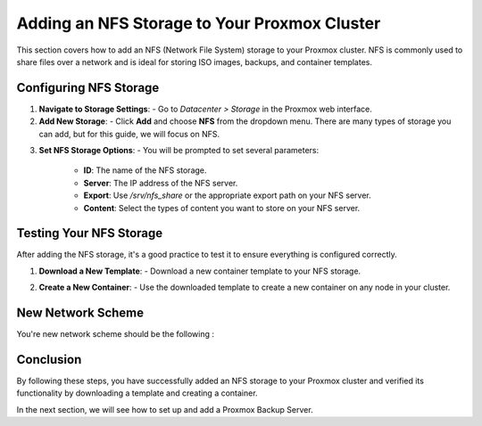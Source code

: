 Adding an NFS Storage to Your Proxmox Cluster
=============================================

This section covers how to add an NFS (Network File System) storage to your Proxmox cluster. NFS is commonly used to share files over a network and is ideal for storing ISO images, backups, and container templates.

Configuring NFS Storage
------------------------

1. **Navigate to Storage Settings**:
   - Go to `Datacenter > Storage` in the Proxmox web interface.

2. **Add New Storage**:
   - Click **Add** and choose **NFS** from the dropdown menu. There are many types of storage you can add, but for this guide, we will focus on NFS.

.. image:: ./images/nfs.png
    :alt: Add NFS
    :align: center

3. **Set NFS Storage Options**:
   - You will be prompted to set several parameters:

     - **ID**: The name of the NFS storage.
     - **Server**: The IP address of the NFS server.
     - **Export**: Use `/srv/nfs_share` or the appropriate export path on your NFS server.
     - **Content**: Select the types of content you want to store on your NFS server.

.. image:: ./images/options.png
    :alt: NFS options
    :align: center

   The available content types include:
   - ISO image
   - Container template
   - Backups
   - Disk image

   In the following example, we chose to store ISO images and container templates.

.. image:: ./images/nfs_content.png
    :alt: NFS content
    :align: center

Testing Your NFS Storage
------------------------

After adding the NFS storage, it's a good practice to test it to ensure everything is configured correctly.

1. **Download a New Template**:
   - Download a new container template to your NFS storage.

.. image:: ./images/nfs_template.png
    :alt: Add template
    :align: center

2. **Create a New Container**:
   - Use the downloaded template to create a new container on any node in your cluster.

.. image:: ./images/nfs_container.png
    :alt: Create container using template in NFS
    :align: center

New Network Scheme
------------------

You're new network scheme should be the following : 

.. image:: ./images/NFS_scheme.png
    :alt: NFS scheme
    :align: center

Conclusion
----------

By following these steps, you have successfully added an NFS storage to your Proxmox cluster and verified its functionality by downloading a template and creating a container.

In the next section, we will see how to set up and add a Proxmox Backup Server.
